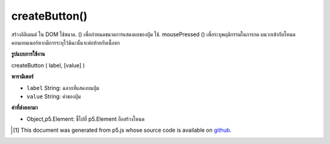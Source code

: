 .. raw:: html

	<script src="https://sketch.netpie.io/widget/p5-widget.js"></script>

createButton()
==============

สร้างอิลิเมนต์   ใน DOM ใช้ขนาด. () เพื่อกำหนดขนาดการแสดงผลของปุ่ม ใช้. mousePressed () เพื่อระบุพฤติกรรมในการกด ผนวกเข้ากับโหนดคอนเทนเนอร์หากมีการระบุไว้มิฉะนั้นจะต่อท้ายกับเนื้อหา

.. Creates a &lt;button&gt;&lt;/button&gt; element in the DOM.
.. Use .size() to set the display size of the button.
.. Use .mousePressed() to specify behavior on press.
.. Appends to the container node if one is specified, otherwise
.. appends to body.

**รูปแบบการใช้งาน**

createButton ( label, [value] )

**พารามิเตอร์**

- ``label``  String: ฉลากที่แสดงบนปุ่ม

- ``value``  String: ค่าของปุ่ม

.. ``label``  String: label displayed on the button
.. ``value``  String: value of the button

**ค่าที่ส่งออกมา**

- Object,p5.Element: ชี้ไปที่ p5.Element ถือสร้างโหนด

.. Object,p5.Element: pointer to p5.Element holding created node

.. raw:: html

	<script type="text/p5" data-autoplay data-hide-sourcecode>
	var button;
	function setup() {
	  createCanvas(100, 100);
	  background(0);
	  button = createButton('click me');
	  button.position(19, 19);
	  button.mousePressed(changeBG);
	}
	
	function changeBG() {
	  var val = random(255);
	  background(val);
	}

	</script>

	<br><br>

..  [#f1] This document was generated from p5.js whose source code is available on `github <https://github.com/processing/p5.js>`_.
